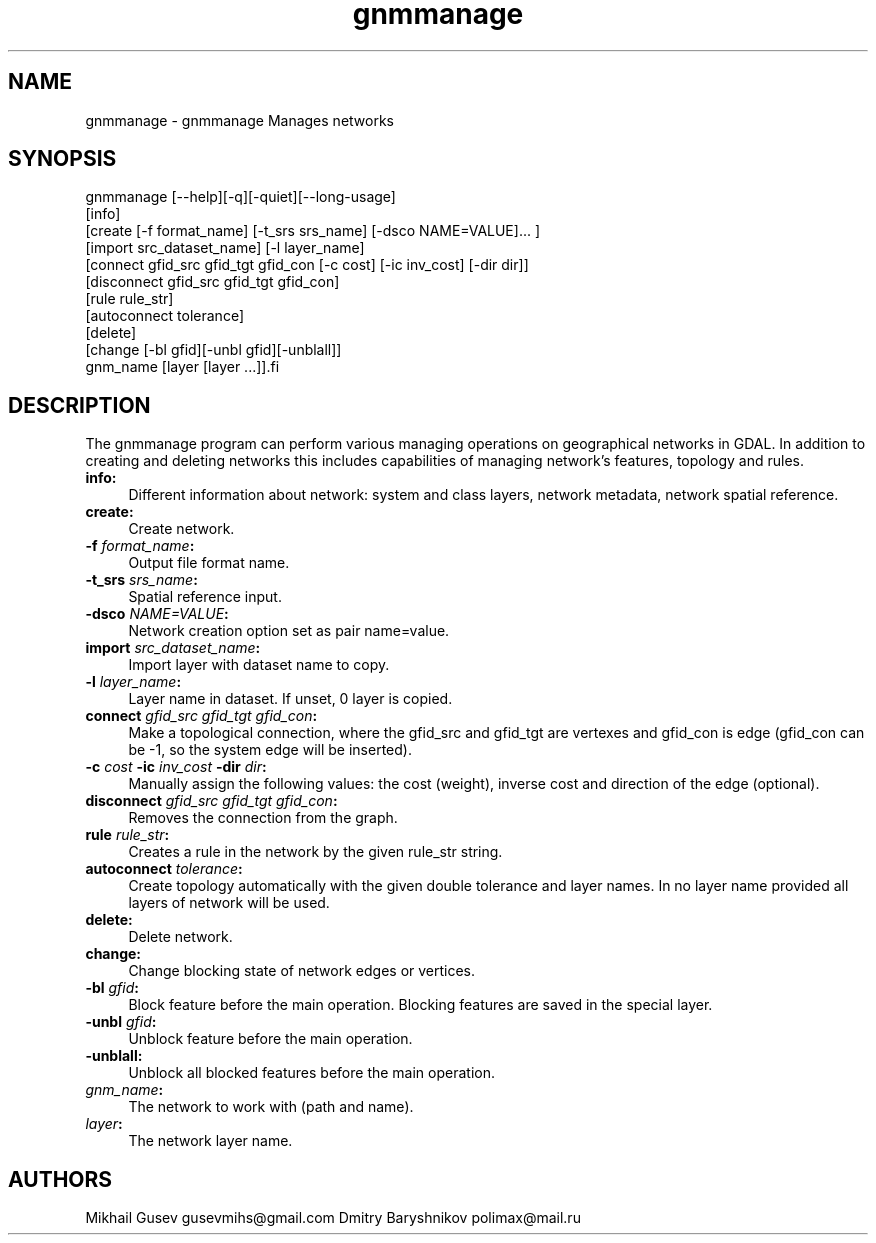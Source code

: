 .TH "gnmmanage" 1 "Sun Jul 3 2016" "GDAL" \" -*- nroff -*-
.ad l
.nh
.SH NAME
gnmmanage \- gnmmanage 
Manages networks
.SH "SYNOPSIS"
.PP
.PP
.nf
gnmmanage [--help][-q][-quiet][--long-usage]
          [info]
          [create [-f format_name] [-t_srs srs_name] [-dsco NAME=VALUE]... ]
          [import src_dataset_name] [-l layer_name]
          [connect gfid_src gfid_tgt gfid_con [-c cost] [-ic inv_cost] [-dir dir]]
          [disconnect gfid_src gfid_tgt gfid_con]
          [rule rule_str]
          [autoconnect tolerance]
          [delete]
          [change [-bl gfid][-unbl gfid][-unblall]]
          gnm_name [layer [layer ...]].fi
.PP
.SH "DESCRIPTION"
.PP
The gnmmanage program can perform various managing operations on geographical networks in GDAL\&. In addition to creating and deleting networks this includes capabilities of managing network's features, topology and rules\&.
.PP
.IP "\fB\fBinfo\fP:\fP" 1c
Different information about network: system and class layers, network metadata, network spatial reference\&. 
.PP
.IP "\fB\fBcreate\fP:\fP" 1c
Create network\&.  
.IP "\fB\fB-f\fP \fIformat_name\fP:\fP" 1c
Output file format name\&.  
.IP "\fB\fB-t_srs\fP \fIsrs_name\fP:\fP" 1c
Spatial reference input\&.  
.IP "\fB\fB-dsco\fP \fINAME=VALUE\fP:\fP" 1c
Network creation option set as pair name=value\&.  
.PP
.PP
.IP "\fB\fBimport\fP \fIsrc_dataset_name\fP:\fP" 1c
Import layer with dataset name to copy\&.  
.IP "\fB\fB-l\fP \fIlayer_name\fP:\fP" 1c
Layer name in dataset\&. If unset, 0 layer is copied\&.  
.PP
.PP
.IP "\fB\fBconnect\fP \fIgfid_src\fP \fIgfid_tgt\fP \fIgfid_con\fP:\fP" 1c
Make a topological connection, where the gfid_src and gfid_tgt are vertexes and gfid_con is edge (gfid_con can be -1, so the system edge will be inserted)\&.  
.IP "\fB\fB-c\fP \fIcost\fP \fB-ic\fP \fIinv_cost\fP \fB-dir\fP \fIdir\fP:\fP" 1c
Manually assign the following values: the cost (weight), inverse cost and direction of the edge (optional)\&.  
.PP
.PP
.IP "\fB\fBdisconnect\fP \fIgfid_src\fP \fIgfid_tgt\fP \fIgfid_con\fP:\fP" 1c
Removes the connection from the graph\&. 
.PP
.IP "\fB\fBrule\fP \fIrule_str\fP:\fP" 1c
Creates a rule in the network by the given rule_str string\&. 
.PP
.IP "\fB\fBautoconnect\fP \fItolerance\fP:\fP" 1c
Create topology automatically with the given double tolerance and layer names\&. In no layer name provided all layers of network will be used\&.
.PP
.IP "\fB\fBdelete\fP:\fP" 1c
Delete network\&. 
.PP
.IP "\fB\fBchange\fP:\fP" 1c
Change blocking state of network edges or vertices\&. 
.PP
.IP "\fB\fB-bl\fP \fIgfid\fP:\fP" 1c
Block feature before the main operation\&. Blocking features are saved in the special layer\&. 
.PP
.IP "\fB\fB-unbl\fP \fIgfid\fP:\fP" 1c
Unblock feature before the main operation\&. 
.PP
.IP "\fB\fB-unblall\fP:\fP" 1c
Unblock all blocked features before the main operation\&. 
.PP
.IP "\fB\fIgnm_name\fP:\fP" 1c
The network to work with (path and name)\&. 
.PP
.IP "\fB\fIlayer\fP:\fP" 1c
The network layer name\&. 
.PP
.PP
.SH "AUTHORS"
.PP
Mikhail Gusev gusevmihs@gmail.com Dmitry Baryshnikov polimax@mail.ru 
